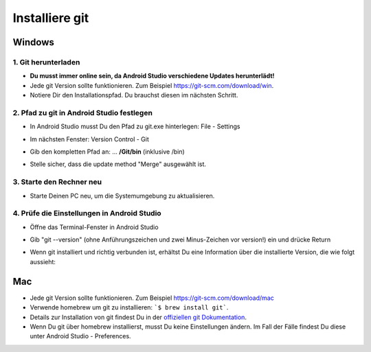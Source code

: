 Installiere git
**************************************************
Windows
==================================================
1. Git herunterladen
--------------------------------------------------
* **Du musst immer online sein, da Android Studio verschiedene Updates herunterlädt!**
* Jede git Version sollte funktionieren. Zum Beispiel `https://git-scm.com/download/win <https://git-scm.com/download/win>`_.
* Notiere Dir den Installationspfad. Du brauchst diesen im nächsten Schritt.

.. image:: ../images/Update_GitPath.png
  :alt: Git Installationspfad

2. Pfad zu git in Android Studio festlegen
--------------------------------------------------
* In Android Studio musst Du den Pfad zu git.exe hinterlegen: File - Settings 

  .. image:: ../images/Update_GitSettings1.png
    :alt: Android Studio - Einstellungen öffnen

* Im nächsten Fenster: Version Control - Git

* Gib den kompletten Pfad an: ... **/Git/bin** (inklusive /bin)

* Stelle sicher, dass die update method "Merge" ausgewählt ist.

  .. image:: ../images/Update_GitSettings2a.png
    :alt: Android Studio - Pfad zu git
   
3. Starte den Rechner neu
--------------------------------------------------
* Starte Deinen PC neu, um die Systemumgebung zu aktualisieren.

4. Prüfe die Einstellungen in Android Studio
--------------------------------------------------
* Öffne das Terminal-Fenster in Android Studio
* Gib "git --version" (ohne Anführungszeichen und zwei Minus-Zeichen vor version!) ein und drücke Return

  .. image:: ../images/AndroidStudio_gitversion1.png
    :alt: git --version

* Wenn git installiert und richtig verbunden ist, erhältst Du eine Information über die installierte Version, die wie folgt aussieht:

  .. image:: ../images/AndroidStudio_gitversion2.png
    :alt: Ergebnis git-version

Mac
==================================================
* Jede git Version sollte funktionieren. Zum Beispiel `https://git-scm.com/download/mac <https://git-scm.com/download/mac>`_
* Verwende homebrew um git zu installieren: ```$ brew install git```.
* Details zur Installation von git findest Du in der `offiziellen git Dokumentation <https://git-scm.com/book/en/v2/Getting-Started-Installing-Git>`_.
* Wenn Du git über homebrew installierst, musst Du keine Einstellungen ändern. Im Fall der Fälle findest Du diese unter Android Studio - Preferences.
